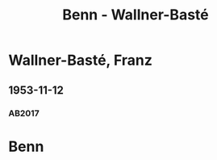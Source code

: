 #+STARTUP: content
#+STARTUP: showall
 #+STARTUP: showeverything
#+TITLE: Benn - Wallner-Basté

* Wallner-Basté, Franz
:PROPERTIES:
:EMPF:     1
:FROM: Benn
:TO: Wallner-Basté, Franz
:GEB: 1896
:TOD: 1984
:END:
** 1953-11-12
   :PROPERTIES:
   :CUSTOM_ID: wall1953-11-12
   :TRAD: AdK/Wallner-Basté
   :ORT: Berlin
   :END:
*** AB2017
    :PROPERTIES:
    :NR:       235
    :S:        279
    :AUSL:     
    :FAKS:     
    :S_KOM:    555
    :VORL:     
    :END:

* Benn
:PROPERTIES:
:FROM: Wallner-Basté, Franz
:TO: Benn
:END:
